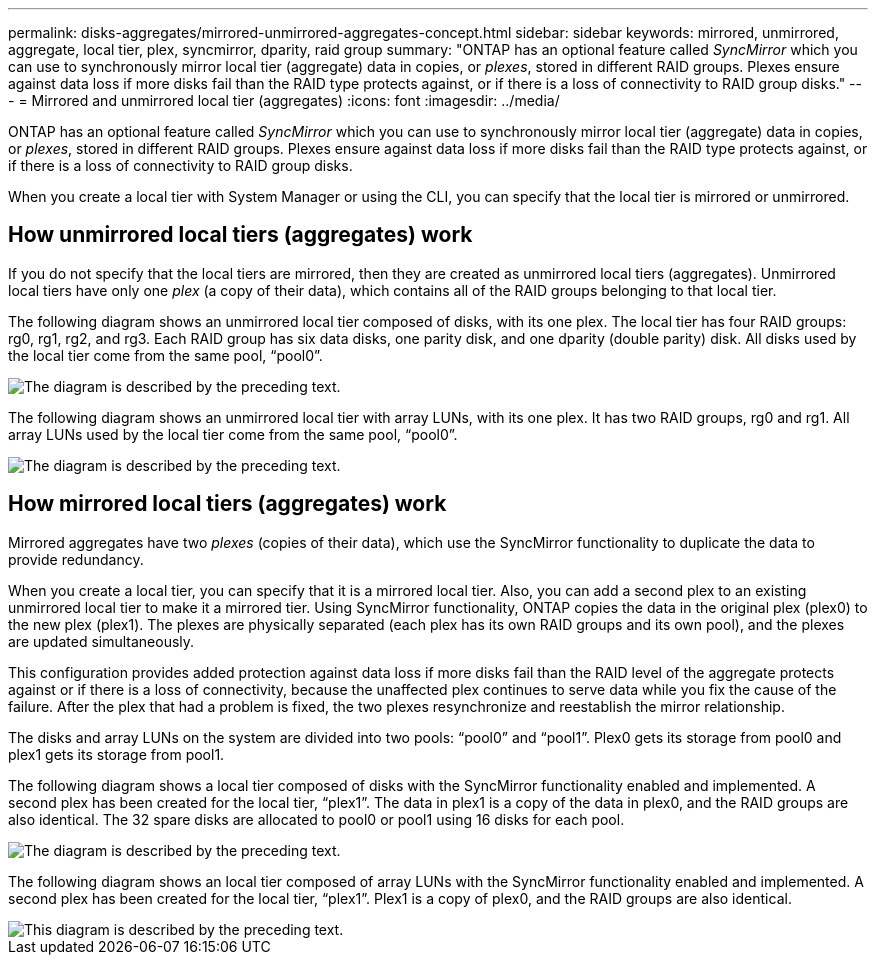 ---
permalink: disks-aggregates/mirrored-unmirrored-aggregates-concept.html
sidebar: sidebar
keywords: mirrored, unmirrored, aggregate, local tier, plex, syncmirror, dparity, raid group
summary: "ONTAP has an optional feature called _SyncMirror_ which you can use to synchronously mirror local tier (aggregate) data in copies, or _plexes_, stored in different RAID groups. Plexes ensure against data loss if more disks fail than the RAID type protects against, or if there is a loss of connectivity to RAID group disks."
---
= Mirrored and unmirrored local tier (aggregates)
:icons: font
:imagesdir: ../media/

[.lead]
ONTAP has an optional feature called _SyncMirror_ which you can use to synchronously mirror local tier (aggregate) data in copies, or _plexes_, stored in different RAID groups. Plexes ensure against data loss if more disks fail than the RAID type protects against, or if there is a loss of connectivity to RAID group disks.

When you create a local tier with System Manager or using the CLI, you can specify that the local tier is mirrored or unmirrored.

== How unmirrored local tiers (aggregates) work

If you do not specify that the local tiers are mirrored, then they are created as unmirrored local tiers (aggregates). Unmirrored local tiers have only one _plex_ (a copy of their data), which contains all of the RAID groups belonging to that local tier.

The following diagram shows an unmirrored local tier composed of disks, with its one plex. The local tier has four RAID groups: rg0, rg1, rg2, and rg3. Each RAID group has six data disks, one parity disk, and one dparity (double parity) disk. All disks used by the local tier come from the same pool, "`pool0`".

image::../media/drw-plexum-scrn-en-noscale.gif[The diagram is described by the preceding text.]

The following diagram shows an unmirrored local tier with array LUNs, with its one plex. It has two RAID groups, rg0 and rg1. All array LUNs used by the local tier come from the same pool, "`pool0`".

image::../media/unmirrored-aggregate-with-array-luns.gif[The diagram is described by the preceding text.]

== How mirrored local tiers (aggregates) work

Mirrored aggregates have two _plexes_ (copies of their data), which use the SyncMirror functionality to duplicate the data to provide redundancy.

When you create a local tier, you can specify that it is a mirrored local tier.  Also, you can add a second plex to an existing unmirrored local tier to make it a mirrored tier. Using SyncMirror functionality, ONTAP copies the data in the original plex (plex0) to the new plex (plex1). The plexes are physically separated (each plex has its own RAID groups and its own pool), and the plexes are updated simultaneously.

This configuration provides added protection against data loss if more disks fail than the RAID level of the aggregate protects against or if there is a loss of connectivity, because the unaffected plex continues to serve data while you fix the cause of the failure. After the plex that had a problem is fixed, the two plexes resynchronize and reestablish the mirror relationship.

The disks and array LUNs on the system are divided into two pools: "`pool0`" and "`pool1`". Plex0 gets its storage from pool0 and plex1 gets its storage from pool1.

The following diagram shows a local tier composed of disks with the SyncMirror functionality enabled and implemented. A second plex has been created for the local tier, "`plex1`". The data in plex1 is a copy of the data in plex0, and the RAID groups are also identical. The 32 spare disks are allocated to pool0 or pool1 using 16 disks for each pool.

image::../media/drw-plexm-scrn-en-noscale.gif[The diagram is described by the preceding text.]

The following diagram shows an local tier composed of array LUNs with the SyncMirror functionality enabled and implemented. A second plex has been created for the local tier, "`plex1`". Plex1 is a copy of plex0, and the RAID groups are also identical.

image::../media/mirrored-aggregate-with-array-luns.gif[This diagram is described by the preceding text.]

// IE-529, 15 MAY 2022, restructuring
